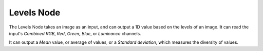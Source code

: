 
***********
Levels Node
***********

The Levels Node takes an image as an input,
and can output a 1D value based on the levels of an image.
It can read the input's *Combined RGB*, *Red*, *Green*,
*Blue*, or *Luminance* channels.

It can output a *Mean* value, or average of values,
or a *Standard deviation*, which measures the diversity of values.

